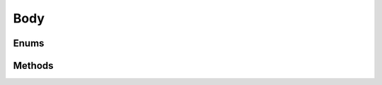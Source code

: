 ====
Body
====

.. doxygenstruct:: nvRigidBody
    :members:


Enums
=====

.. doxygenenum:: nvRigidBodyType


Methods
=======

.. doxygenfunction:: nvRigidBody_new

.. doxygenfunction:: nvRigidBody_free

.. doxygenfunction:: nvRigidBody_calc_mass_and_inertia

.. doxygenfunction:: nvRigidBody_set_mass

.. doxygenfunction:: nvRigidBody_set_inertia

.. doxygenfunction:: nvRigidBody_integrate_accelerations

.. doxygenfunction:: nvRigidBody_integrate_velocities

.. doxygenfunction:: nvRigidBody_apply_attraction

.. doxygenfunction:: nvRigidBody_apply_force

.. doxygenfunction:: nvRigidBody_apply_force_at

.. doxygenfunction:: nvRigidBody_apply_impulse

.. doxygenfunction:: nvRigidBody_apply_pseudo_impulse

.. doxygenfunction:: nvRigidBody_sleep

.. doxygenfunction:: nvRigidBody_awake

.. doxygenfunction:: nvRigidBody_get_aabb

.. doxygenfunction:: nvRigidBody_get_kinetic_energy

.. doxygenfunction:: nvRigidBody_get_rotational_energy

.. doxygenfunction:: nvRigidBody_get_is_attractor

.. doxygenfunction:: nvRigidBody_local_to_world